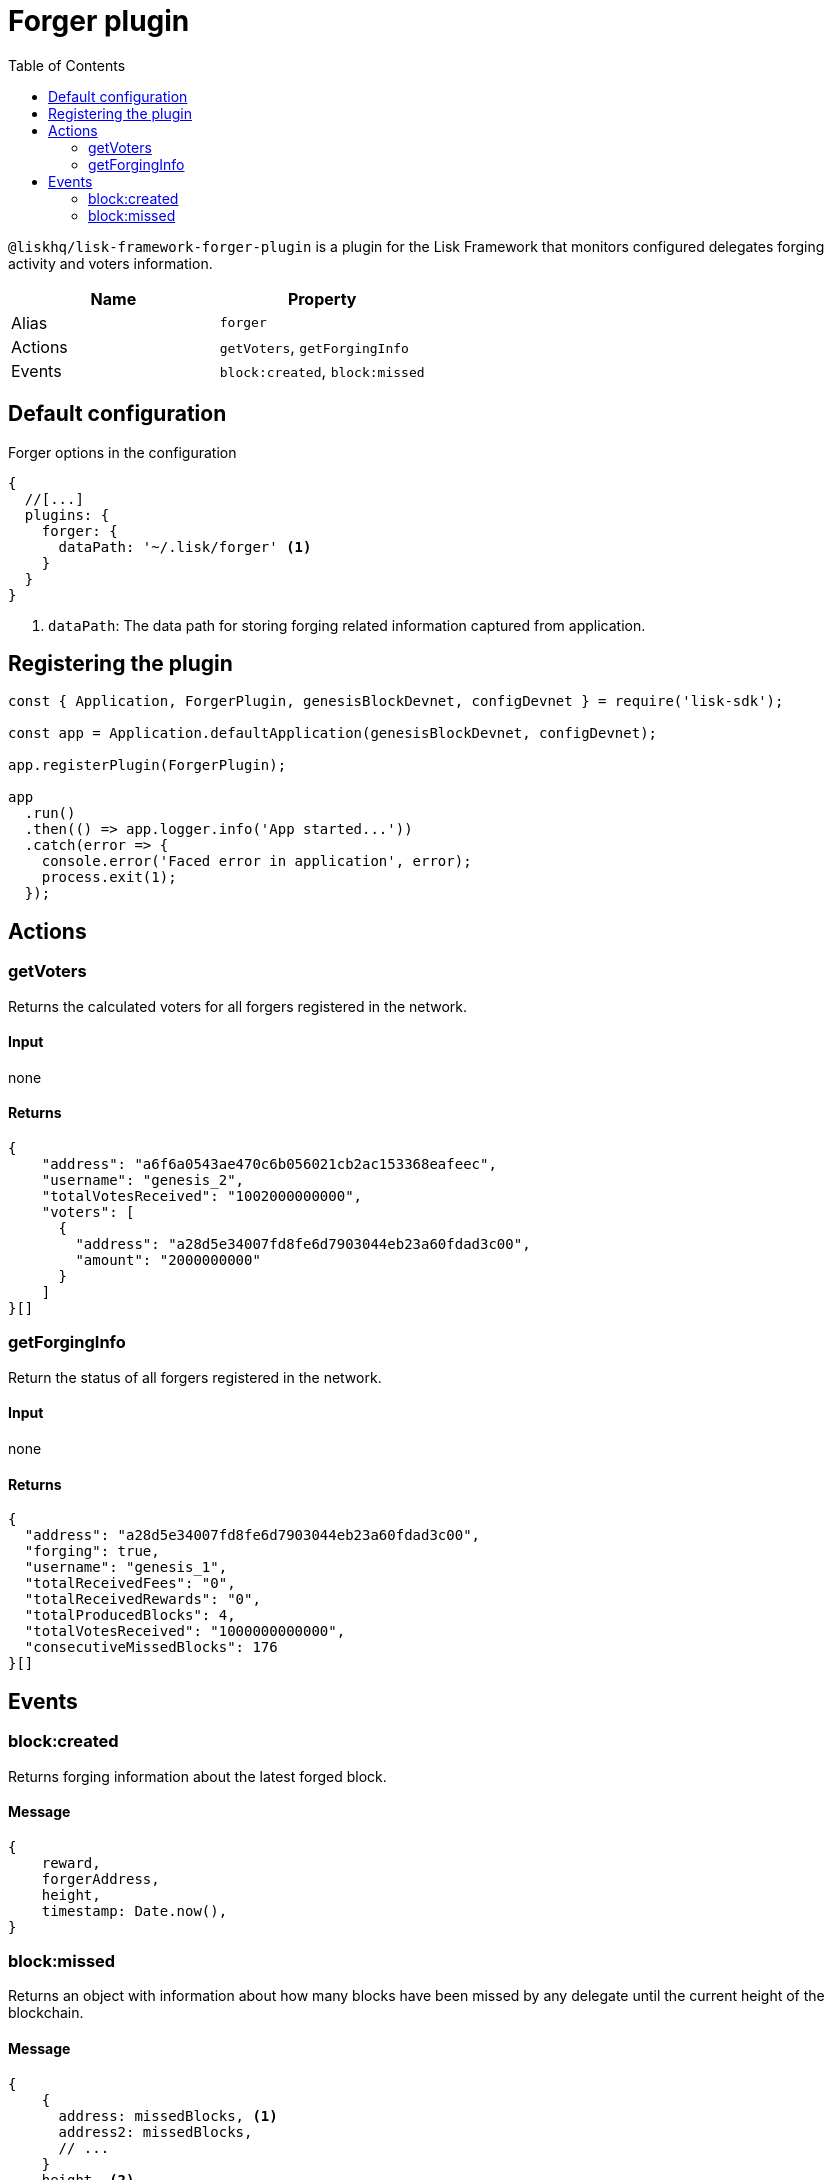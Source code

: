 = Forger plugin
:toc:
:url_guides_config: guides/app-development/configuration.adoc
:url_architecture_registering_plugins: architecture.adoc#registering-modules-and-plugins

`@liskhq/lisk-framework-forger-plugin` is a plugin for the Lisk Framework that monitors configured delegates forging activity and voters information.

[cols=",",options="header",stripes="hover"]
|===
|Name
|Property

|Alias
|`forger`

|Actions
|`getVoters`, `getForgingInfo`

|Events
|`block:created`, `block:missed`

|===

== Default configuration

.Forger options in the configuration
[source,js]
----
{
  //[...]
  plugins: {
    forger: {
      dataPath: '~/.lisk/forger' <1>
    }
  }
}
----

<1> `dataPath`: The data path for storing forging related information captured from application.

== Registering the plugin

[source,js]
----
const { Application, ForgerPlugin, genesisBlockDevnet, configDevnet } = require('lisk-sdk');

const app = Application.defaultApplication(genesisBlockDevnet, configDevnet);

app.registerPlugin(ForgerPlugin);

app
  .run()
  .then(() => app.logger.info('App started...'))
  .catch(error => {
    console.error('Faced error in application', error);
    process.exit(1);
  });
----

== Actions

=== getVoters

Returns the calculated voters for all forgers registered in the network.

==== Input
none


==== Returns


[source,json]
----
{
    "address": "a6f6a0543ae470c6b056021cb2ac153368eafeec",
    "username": "genesis_2",
    "totalVotesReceived": "1002000000000",
    "voters": [
      {
        "address": "a28d5e34007fd8fe6d7903044eb23a60fdad3c00",
        "amount": "2000000000"
      }
    ]
}[]
----

=== getForgingInfo

Return the status of all forgers registered in the network.

==== Input
none

==== Returns

[source,json]
----
{
  "address": "a28d5e34007fd8fe6d7903044eb23a60fdad3c00",
  "forging": true,
  "username": "genesis_1",
  "totalReceivedFees": "0",
  "totalReceivedRewards": "0",
  "totalProducedBlocks": 4,
  "totalVotesReceived": "1000000000000",
  "consecutiveMissedBlocks": 176
}[]
----

== Events

=== block:created

Returns forging information about the latest forged block.

==== Message

[source,js]
----
{
    reward,
    forgerAddress,
    height,
    timestamp: Date.now(),
}
----

=== block:missed

Returns an object with information about how many blocks have been missed by any delegate until the current height of the blockchain.

==== Message

[source,js]
----
{
    {
      address: missedBlocks, <1>
      address2: missedBlocks,
      // ...
    }
    height, <2>
    timestamp: date, <3>
}
----

<1> Number of missed blocks by delegate address.
<2> Current height of the blockchain.
<3> Current time.
